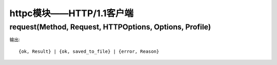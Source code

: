 .. _erl_httpc:

httpc模块——HTTP/1.1客户端
###################################




request(Method, Request, HTTPOptions, Options, Profile)
--------------------------------------------------------------
输出::

    {ok, Result} | {ok, saved_to_file} | {error, Reason}





